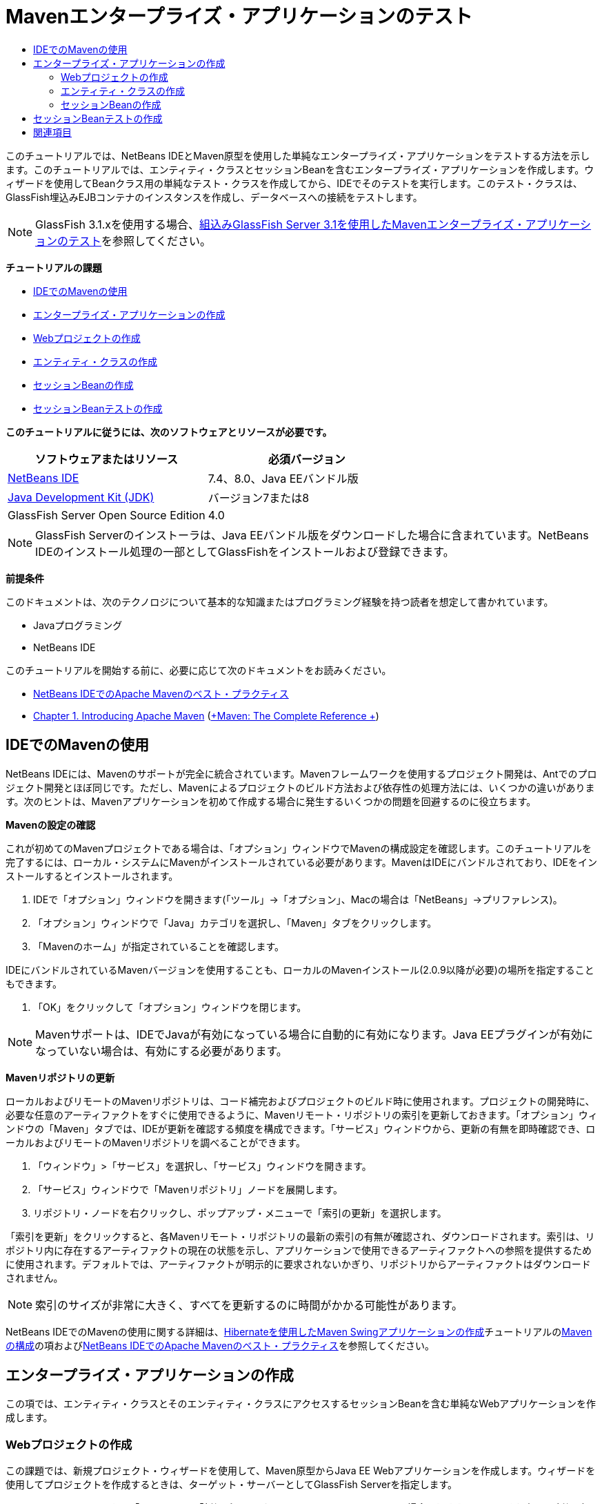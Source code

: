 // 
//     Licensed to the Apache Software Foundation (ASF) under one
//     or more contributor license agreements.  See the NOTICE file
//     distributed with this work for additional information
//     regarding copyright ownership.  The ASF licenses this file
//     to you under the Apache License, Version 2.0 (the
//     "License"); you may not use this file except in compliance
//     with the License.  You may obtain a copy of the License at
// 
//       http://www.apache.org/licenses/LICENSE-2.0
// 
//     Unless required by applicable law or agreed to in writing,
//     software distributed under the License is distributed on an
//     "AS IS" BASIS, WITHOUT WARRANTIES OR CONDITIONS OF ANY
//     KIND, either express or implied.  See the License for the
//     specific language governing permissions and limitations
//     under the License.
//

= Mavenエンタープライズ・アプリケーションのテスト
:jbake-type: tutorial
:jbake-tags: tutorials 
:markup-in-source: verbatim,quotes,macros
:jbake-status: published
:icons: font
:syntax: true
:source-highlighter: pygments
:toc: left
:toc-title:
:description: Mavenエンタープライズ・アプリケーションのテスト - Apache NetBeans
:keywords: Apache NetBeans, Tutorials, Mavenエンタープライズ・アプリケーションのテスト

このチュートリアルでは、NetBeans IDEとMaven原型を使用した単純なエンタープライズ・アプリケーションをテストする方法を示します。このチュートリアルでは、エンティティ・クラスとセッションBeanを含むエンタープライズ・アプリケーションを作成します。ウィザードを使用してBeanクラス用の単純なテスト・クラスを作成してから、IDEでそのテストを実行します。このテスト・クラスは、GlassFish埋込みEJBコンテナのインスタンスを作成し、データベースへの接続をテストします。

NOTE: GlassFish 3.1.xを使用する場合、link:../../73/javaee/maven-entapp-testing.html[+組込みGlassFish Server 3.1を使用したMavenエンタープライズ・アプリケーションのテスト+]を参照してください。

*チュートリアルの課題*

* <<intro,IDEでのMavenの使用>>
* <<Exercise_1,エンタープライズ・アプリケーションの作成>>
* <<Exercise_1a,Webプロジェクトの作成>>
* <<Exercise_1b,エンティティ・クラスの作成>>
* <<Exercise_1c,セッションBeanの作成>>
* <<Exercise_2,セッションBeanテストの作成>>

*このチュートリアルに従うには、次のソフトウェアとリソースが必要です。*

|===
|ソフトウェアまたはリソース |必須バージョン 

|link:https://netbeans.org/downloads/index.html[+NetBeans IDE+] |7.4、8.0、Java EEバンドル版 

|link:http://www.oracle.com/technetwork/java/javase/downloads/index.html[+Java Development Kit (JDK)+] |バージョン7または8 

|GlassFish Server Open Source Edition |4.0 
|===

NOTE: GlassFish Serverのインストーラは、Java EEバンドル版をダウンロードした場合に含まれています。NetBeans IDEのインストール処理の一部としてGlassFishをインストールおよび登録できます。

*前提条件*

このドキュメントは、次のテクノロジについて基本的な知識またはプログラミング経験を持つ読者を想定して書かれています。

* Javaプログラミング
* NetBeans IDE

このチュートリアルを開始する前に、必要に応じて次のドキュメントをお読みください。

* link:http://wiki.netbeans.org/MavenBestPractices[+NetBeans IDEでのApache Mavenのベスト・プラクティス+]
* link:http://books.sonatype.com/mvnref-book/reference/introduction.html[+Chapter 1. Introducing Apache Maven+] (link:http://books.sonatype.com/mvnref-book/reference/index.html[+Maven: The Complete Reference +])


== IDEでのMavenの使用

NetBeans IDEには、Mavenのサポートが完全に統合されています。Mavenフレームワークを使用するプロジェクト開発は、Antでのプロジェクト開発とほぼ同じです。ただし、Mavenによるプロジェクトのビルド方法および依存性の処理方法には、いくつかの違いがあります。次のヒントは、Mavenアプリケーションを初めて作成する場合に発生するいくつかの問題を回避するのに役立ちます。

*Mavenの設定の確認*

これが初めてのMavenプロジェクトである場合は、「オプション」ウィンドウでMavenの構成設定を確認します。このチュートリアルを完了するには、ローカル・システムにMavenがインストールされている必要があります。MavenはIDEにバンドルされており、IDEをインストールするとインストールされます。

1. IDEで「オプション」ウィンドウを開きます(「ツール」→「オプション」、Macの場合は「NetBeans」→プリファレンス)。
2. 「オプション」ウィンドウで「Java」カテゴリを選択し、「Maven」タブをクリックします。
3. 「Mavenのホーム」が指定されていることを確認します。

IDEにバンドルされているMavenバージョンを使用することも、ローカルのMavenインストール(2.0.9以降が必要)の場所を指定することもできます。



. 「OK」をクリックして「オプション」ウィンドウを閉じます。

NOTE: Mavenサポートは、IDEでJavaが有効になっている場合に自動的に有効になります。Java EEプラグインが有効になっていない場合は、有効にする必要があります。

*Mavenリポジトリの更新*

ローカルおよびリモートのMavenリポジトリは、コード補完およびプロジェクトのビルド時に使用されます。プロジェクトの開発時に、必要な任意のアーティファクトをすぐに使用できるように、Mavenリモート・リポジトリの索引を更新しておきます。「オプション」ウィンドウの「Maven」タブでは、IDEが更新を確認する頻度を構成できます。「サービス」ウィンドウから、更新の有無を即時確認でき、ローカルおよびリモートのMavenリポジトリを調べることができます。

1. 「ウィンドウ」>「サービス」を選択し、「サービス」ウィンドウを開きます。
2. 「サービス」ウィンドウで「Mavenリポジトリ」ノードを展開します。
3. リポジトリ・ノードを右クリックし、ポップアップ・メニューで「索引の更新」を選択します。

「索引を更新」をクリックすると、各Mavenリモート・リポジトリの最新の索引の有無が確認され、ダウンロードされます。索引は、リポジトリ内に存在するアーティファクトの現在の状態を示し、アプリケーションで使用できるアーティファクトへの参照を提供するために使用されます。デフォルトでは、アーティファクトが明示的に要求されないかぎり、リポジトリからアーティファクトはダウンロードされません。

NOTE: 索引のサイズが非常に大きく、すべてを更新するのに時間がかかる可能性があります。

NetBeans IDEでのMavenの使用に関する詳細は、link:https://netbeans.org/kb/docs/java/maven-hib-java-se.html[+Hibernateを使用したMaven Swingアプリケーションの作成+]チュートリアルのlink:https://netbeans.org/kb/docs/java/maven-hib-java-se.html#02[+Mavenの構成+]の項およびlink:http://wiki.netbeans.org/MavenBestPractices[+NetBeans IDEでのApache Mavenのベスト・プラクティス+]を参照してください。


== エンタープライズ・アプリケーションの作成

この項では、エンティティ・クラスとそのエンティティ・クラスにアクセスするセッションBeanを含む単純なWebアプリケーションを作成します。


=== Webプロジェクトの作成

この課題では、新規プロジェクト・ウィザードを使用して、Maven原型からJava EE Webアプリケーションを作成します。ウィザードを使用してプロジェクトを作成するときは、ターゲット・サーバーとしてGlassFish Serverを指定します。

1. メイン・メニューから「ファイル」>「新規プロジェクト」([Ctrl]-[Shift]-[N]、Macの場合は[⌘]-[Shift]-[N])を選択して新規プロジェクト・ウィザードを開きます。
2. 「Maven」カテゴリから「Webアプリケーション」を選択します。「次」をクリックします。
3. プロジェクト名を*mavenwebtestapp*にし、プロジェクトの場所を設定します。「次」をクリックします。
4. 「サーバー」ドロップダウン・リストで「GlassFish Server」を選択します。
5. 「Java EEバージョン」ドロップダウン・リストで「Java EE 6 Web」または「Java EE 7 Web」を選択します。「終了」をクリックします。

「終了」をクリックすると、IDEによってWebアプリケーションが作成され、プロジェクトが「プロジェクト」ウィンドウで開きます。

image::images/maven-testing-projects.png[title="生成されたプロジェクトを示す「プロジェクト」ウィンドウ"]

「プロジェクト」ウィンドウでプロジェクト・ノードを展開すると、 ``javaee-web-api``  JARがプロジェクトの依存性として一覧表示され、JDKがJava依存性として一覧表示されていることがわかります。IDEによってプロジェクトのPOM ( ``pom.xml`` )が生成され、そのファイルが「プロジェクト・ファイル」ノードの下に一覧表示されます。


=== エンティティ・クラスの作成

この課題では、新規ファイル・ウィザードを使用してエンティティ・クラスを作成します。エンティティ・クラスを作成するときは、ウィザードで ``jdbc/sample`` データ・ソースを選択します。サーバーのインストール時に ``jdbc/sample`` データ・ソースが登録されたため、新しいデータ・ソースを作成または登録する必要はありません。

NOTE: 新しいデータソースを作成したり、異なるデータソースを使用する場合は、埋込みコンテナを使用してアプリケーションをテストする前に、そのデータソースをサーバーに登録する必要があります。埋込みコンテナを使用してアプリケーションをテストするときは、GlassFishサーバー・インスタンスにデプロイするときと同じように、データ・ソースがIDEによって自動的には登録されません。

1. プロジェクト・ノードを右クリックし、「新規」>「エンティティ・クラス」を選択します。

または、メイン・メニューから「ファイル」>「新規ファイル」([Ctrl]-[N]、Macの場合は[⌘]-[N])を選択し、「持続性」カテゴリで「エンティティ・クラス」を選択することもできます。



. 「クラス名」に「*MyEntity*」と入力します。


. 「パッケージ」として「 ``com.mycompany.mavenwebtestapp`` 」を選択し、「主キー型」を* ``int`` *に設定します。


. 「持続性ユニットを作成」が選択されていることを確認します。「次」をクリックします。


. 「データ・ソース」ドロップダウン・リストで「*jdbc/sample*」を選択します。


. 「Java Transaction APIを使用」が選択されていることを確認し、「表生成戦略」として「ドロップして作成」を選択します。「終了」をクリックします。

image::images/maven-testing-pu.png[title="生成されたプロジェクトを示す「プロジェクト」ウィンドウ"]

「終了」をクリックすると、IDEによってMyEntityクラスが生成され、ソース・エディタでクラスが開かれます。IDEによって、プロジェクト依存性として ``eclipselink`` 、 ``javax.persistence`` および ``org.eclipse.persistence.jpa.modelgen.processor`` アーティファクトが追加されます。



. ソース・エディタで、クラスにprivateフィールド ``name`` を追加します。

[source,java,subs="{markup-in-source}"]
----

private String name;
----


. エディタ内を右クリックし、「コードを挿入」ポップアップ・メニューで「取得メソッドおよび設定メソッド」を選択して ``name`` フィールドの取得メソッドと設定メソッドを生成します。


. 次のコンストラクタを追加します。

[source,java,subs="{markup-in-source}"]
----

public MyEntity(int id) {
    this.id = id;
    name = "Entity number " + id + " created at " + new Date();
}
----


. MyEntity表のすべてのレコードを検索する名前付きSQL問合せを作成するために、以下の ``@NamedQueries`` および ``@NamedQuery`` 注釈(太字部分)を追加します。

[source,java,subs="{markup-in-source}"]
----

@Entity
*@NamedQueries({
    @NamedQuery(name = "MyEntity.findAll", query = "select e from MyEntity e")})*
public class MyEntity implements Serializable {
----



. クラス宣言の左マージンにあるヒントをクリックして、「*デフォルト・コンストラクタを作成*」ヒントを選択します。

image::images/maven-testing-createconstructor.png[title="生成されたプロジェクトを示す「プロジェクト」ウィンドウ"]



. インポート文を修正([Ctrl]-[Shift]-[I]、Macの場合は[⌘]-[Shift]-[I])して、 ``javax.persistence.NamedQuery`` 、 ``javax.persistence.NamedQueries`` および ``java.util.Date`` のインポート文を追加します。変更を保存します。


=== セッションBeanの作成

この課題では、ウィザードを使用して ``MyEntity`` エンティティ・クラスのセッション・ファサードを作成します。ウィザードを使用してファサードを生成すると、エンティティ・クラスにアクセスするときによく使用される ``create`` や ``find`` などのいくつかのメソッドを含む抽象ファサードもIDEによって生成されます。次に、ファサードに2つのメソッドを追加します。

1. プロジェクト・ノードを右クリックし、「新規」>「その他」を選択します。

または、メイン・メニューから「ファイル」>「新規ファイル」([Ctrl]-[N]、Macの場合は[⌘]-[N])を選択して新規ファイル・ウィザードを開きます。



. 「Enterprise JavaBeans」カテゴリで「エンティティ・クラスのセッションBean」を選択します。「次」をクリックします。


. 「利用可能なエンティティ・クラス」のリストから ``MyEntity`` クラスを選択し、「追加」をクリックします。「次」をクリックします。


. ウィザードの「生成されるセッションBean」パネルで、デフォルトのプロパティを使用します。「終了」をクリックします。

「終了」をクリックすると、IDEによって ``com.mycompany.mavenwebtestapp`` パッケージ内に ``AbstractFacade.java`` と ``MyEntityFacade.java`` が生成され、ソース・エディタでこれらのクラスが開きます。

ソース・エディタで、IDEによって ``EntityManager`` のコードが生成され、持続性ユニットを指定するために ``@PersistenceContext`` 注釈が追加されたことを確認できます。


[source,java,subs="{markup-in-source}"]
----

@Stateless
public class MyEntityFacade extends AbstractFacade<MyEntity> {
    @PersistenceContext(unitName = "com.mycompany_mavenwebtestapp_war_1.0-SNAPSHOTPU")
    private EntityManager em;

    @Override
    protected EntityManager getEntityManager() {
        return em;
    }

    public MyEntityFacade() {
        super(MyEntity.class);
    }
    
}
----


.  ``MyEntityFacade.java`` に次のメソッドを追加します。

[source,java,subs="{markup-in-source}"]
----

    @PermitAll
    public int verify() {
        String result = null;
        Query q = em.createNamedQuery("MyEntity.findAll");
        Collection entities = q.getResultList();
        int s = entities.size();
        for (Object o : entities) {
            MyEntity se = (MyEntity) o;
            System.out.println("Found: " + se.getName());
        }

        return s;
    }

    @PermitAll
    public void insert(int num) {
        for (int i = 1; i <= num; i++) {
            System.out.println("Inserting # " + i);
            MyEntity e = new MyEntity(i);
            em.persist(e);
        }
    }
----


. インポートを修正して必要なインポート文を追加します。変更を保存します。

image::images/maven-testing-fiximports.png[title="生成されたプロジェクトを示す「プロジェクト」ウィンドウ"]

NOTE: 「すべてのインポートを修正」ダイアログ・ボックスで* ``javax.persistence.Query`` *が選択されていることを確認してください。


== セッションBeanテストの作成

この項では、 ``MyEntityFacade`` セッション・ファサード用のJUnitテスト・クラスを作成します。IDEによって、ファサード・クラス内の各メソッドおよび抽象ファサード内の各メソッド用のスケルトン・テスト・メソッドが生成されます。抽象ファサード内のメソッド用に生成されたテスト・メソッドに注釈を付けて、IDEとJUnitテスト・ランナーにそれらを無視するように指示します。次に、 ``MyEntityFacade`` に追加した ``verify`` メソッド用のテスト・メソッドを変更します。

生成されたテストで、EJBコンテナのインスタンスを作成するために ``EJBContainer`` をコールするコードがIDEによって自動的に追加されることを確認します。

1. 「プロジェクト」ウィンドウで「 ``MyEntityFacade.java`` 」を右クリックし、「ツール」→「テストを作成」を選択します。
2. 「フレームワーク」ドロップダウン・リストからテスト・フレームワークを選択します。
3. 「テストを作成」ダイアログ・ボックスのデフォルトのオプションを使用します。「OK」をクリックします。

NOTE: JUnitテストを初めて作成するときは、JUnitフレームワークのバージョンを指定する必要があります。JUnitのバージョンとして「JUnit 4.x」を選択し、「選択」をクリックします。

デフォルトでは、IDEによって ``MyEntityFacade`` および ``AbstractFacade`` 内の各メソッド用のテストを含むスケルトン・テスト・クラスが生成されます。IDEによってJUnit 4.10への依存性がPOMに自動的に追加されます。



.  ``testVerify`` を除く各テスト・メソッドに ``@Ignore`` 注釈を付けます。テストを実行すると、IDEによって ``@Ignore`` 注釈の付いた各テストがスキップされます。

または、 ``testVerify`` 以外のすべてのテスト・メソッドを削除することもできます。



. テスト・クラス内の ``testVerify`` テスト・メソッドを見つけます。

 ``EJBContainer`` をコールする行がテストに含まれていることがわかります。


[source,java,subs="{markup-in-source}"]
----

    @Test
    public void testVerify() throws Exception {
        System.out.println("verify");
        EJBContainer container = javax.ejb.embeddable.EJBContainer.createEJBContainer();
        MyEntityFacade instance = (MyEntityFacade)container.getContext().lookup("java:global/classes/MyEntityFacade");
        int expResult = 0;
        int result = instance.verify();
        assertEquals(expResult, result);
        container.close();
        // TODO review the generated test code and remove the default call to fail.
        fail("The test case is a prototype.");
    }
----


.  ``testVerify`` テスト・メソッドのスケルトンに以下の変更(太字部分)を加えます。

[source,java,subs="{markup-in-source}"]
----

@Test
public void testVerify() throws Exception {
    System.out.println("verify");
    EJBContainer container = javax.ejb.embeddable.EJBContainer.createEJBContainer();
    MyEntityFacade instance = (MyEntityFacade)container.getContext().lookup("java:global/classes/MyEntityFacade");
    *System.out.println("Inserting entities...");
    instance.insert(5);*
    int result = instance.verify();
    *System.out.println("JPA call returned: " + result);
    System.out.println("Done calling EJB");
    Assert.assertTrue("Unexpected number of entities", (result == 5));*
    container.close();
}
----


. インポート文を修正して ``junit.framework.Assert`` を追加します。変更を保存します。

ここでPOMを変更して、GlassFishサーバーのローカル・インストールにある ``<glassfish.embedded-static-shell.jar>`` に対する依存性を追加する必要があります。



. エディタで ``pom.xml`` を開き、 ``<properties>`` 要素を見つけます。

[source,xml,subs="{markup-in-source}"]
----

    <properties>
        <endorsed.dir>${project.build.directory}/endorsed</endorsed.dir>
        <project.build.sourceEncoding>UTF-8</project.build.sourceEncoding>
    </properties>
                
----


.  ``<properties>`` 要素を編集して、ローカルGlassFishインストールのJARの場所を指定する ``<glassfish.embedded-static-shell.jar>`` 要素(*太字*部分)を追加します。このプロパティをアーティファクトに対する依存性で参照します。

[source,xml,subs="{markup-in-source}"]
----

    <properties>
        <endorsed.dir>${project.build.directory}/endorsed</endorsed.dir>
        <project.build.sourceEncoding>UTF-8</project.build.sourceEncoding>
        *<glassfish.embedded-static-shell.jar>_<INSTALLATION_PATH>_/glassfish-4.0/glassfish/lib/embedded/glassfish-embedded-static-shell.jar</glassfish.embedded-static-shell.jar>*

    </properties>
                
----

NOTE:  ``_<INSTALLATION_PATH>_`` は、ローカルGlassFishインストールの絶対パスです。ローカル・インストールへのパスが変更された場合は、POM内のこの要素を変更する必要があります。



. 「プロジェクト」ウィンドウの「依存性」ノードを右クリックし、「依存性の追加」を選択します。


. 「依存性の追加」ダイアログ・ボックスで、「問合せテキスト」フィールドに*「embedded-static-shell」*と入力します。


. 検索結果で4.0 JARを見つけ、「追加」をクリックします。

image::images/add-shell-dependency.png[title="「テスト結果」ウィンドウ"]

「追加」をクリックすると、IDEによってPOMに依存性が追加されます。

ここでPOMを変更して、GlassFishのローカル・インストールをJARのソースとして指定します。



. POMで依存性を見つけ、次のように(*太字*部分)、追加した ``<glassfish.embedded-static-shell.jar>`` プロパティを参照し、 ``<scope>`` を指定するよう要素を変更します。変更を保存します。

[source,xml,subs="{markup-in-source}"]
----

        <dependency>
            <groupId>org.glassfish.main.extras</groupId>
            <artifactId>glassfish-embedded-static-shell</artifactId>
            <version>4.0</version>
            *<scope>system</scope>
            <systemPath>${glassfish.embedded-static-shell.jar}</systemPath>*
        </dependency>
                
----


. 「サービス」ウィンドウで「GlassFish Server」ノードを右クリックし、「起動」を選択します。

GlassFish Serverを起動すると、JavaDBデータベース・サーバーも起動します。



. 「プロジェクト」ウィンドウでプロジェクト・ノードを右クリックし、「テスト」を選択します。

「テスト」を選択すると、IDEによってアプリケーションがビルドされ、ビルド・ライフサイクルのテスト・フェーズが実行されます。この単体テストは、JUnit 4.xテストの実行をサポートするsurefireプラグインを使用して実行されます。surefireプラグインの詳細は、link:http://maven.apache.org/plugins/maven-surefire-plugin/[+http://maven.apache.org/plugins/maven-surefire-plugin/+]を参照してください。

「テスト結果」ウィンドウにテストの結果が表示されます。「テスト結果」ウィンドウは、メイン・メニューから「ウィンドウ」→「出力」→「テスト結果」を選択して開くことができます。

image::images/maven-test-results.png[title="「テスト結果」ウィンドウ"]

「テスト結果」ウィンドウで、「成功したものを表示」アイコン(image:images/test-ok_16.png[title="「成功したものを表示」アイコン"])をクリックして、成功したすべてのテストのリストを表示できます。この例では、9個のテストに成功したことがわかります。「出力」ウィンドウを見ると、1個のテストのみが実行され、8個のテストがスキップされたことを確認できます。スキップされたテストは、「テスト結果」ウィンドウの成功したテストのリストに含まれます。


[source,java,subs="{markup-in-source}"]
----

Running com.mycompany.mavenwebtestapp.MyEntityFacadeTest
verify
...
Inserting entities...
Inserting # 1
Inserting # 2
Inserting # 3
Inserting # 4
Inserting # 5
Found: Entity number 2 created at Wed Oct 09 19:06:59 CEST 2013
Found: Entity number 4 created at Wed Oct 09 19:06:59 CEST 2013
Found: Entity number 3 created at Wed Oct 09 19:06:59 CEST 2013
Found: Entity number 1 created at Wed Oct 09 19:06:59 CEST 2013
Found: Entity number 5 created at Wed Oct 09 19:06:59 CEST 2013
JPA call returned: 5
Done calling EJB
...

Results :

Tests run: 9, Failures: 0, Errors: 0, Skipped: 8

----


link:/about/contact_form.html?to=3&subject=Feedback:%20Creating%20an%20Enterprise%20Application%20Using%20Maven[+このチュートリアルに関するご意見をお寄せください+]



== 関連項目

NetBeans IDEを使用したJava EEアプリケーションの開発方法の詳細は、次のリソースを参照してください。

* link:javaee-intro.html[+Java EEテクノロジ入門+]
* link:javaee-gettingstarted.html[+Java EEアプリケーションの開始+]
* link:maven-entapp.html[+Mavenを使用したエンタープライズ・アプリケーションの作成+]
* link:../../trails/java-ee.html[+Java EEおよびJava Webの学習+]

エンタープライズBeanの使用方法については、link:http://download.oracle.com/javaee/6/tutorial/doc/[+Java EE 6チュートリアル+]を参照してください。

link:../../../community/lists/top.html[+nbj2eeメーリング・リストに登録する+]ことによって、NetBeans IDE Java EE開発機能に関するご意見やご提案を送信したり、サポートを受けたり、最新の開発情報を入手したりできます。

